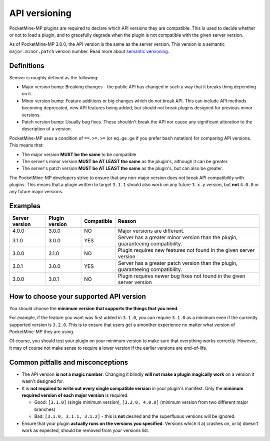 .. _api_version_spec:

API versioning
--------------

PocketMine-MP plugins are required to declare which API versions they are compatible. This is used to decide whether or not to load a plugin, and to gracefully degrade when the plugin is not compatible with the given server version.

As of PocketMine-MP 3.0.0, the API version is the same as the server version. This version is a semantic ``major.minor.patch`` version number. Read more about `semantic versioning <https://semver.org/>`_.


Definitions
===========

Semver is roughly defined as the following:

- Major version bump: Breaking changes - the public API has changed in such a way that it breaks thing depending on it.
- Minor version bump: Feature additions or big changes which do not break API. This can include API methods becoming deprecated, new API features being added, but should not break plugins designed for previous minor versions.
- Patch version bump: Usually bug fixes. These shouldn't break the API nor cause any significant alteration to the description of a version.

PocketMine-MP uses a condition of ``==.>=.>=`` (or ``eq.ge.ge`` if you prefer ``bash`` notation) for comparing API versions. This means that:

- The major version **MUST be the same** to be compatible
- The server's minor version **MUST be AT LEAST the same** as the plugin's, although it can be greater.
- The server's patch version **MUST be AT LEAST the same** as the plugin's, but can also be greater.

The PocketMine-MP developers strive to ensure that any non-major version does not break API compatibility with plugins. This means that a plugin written to target ``3.1.1`` should also work on any future ``3.x.y`` version, but **not** ``4.0.0`` or any future major versions.


Examples
========

+----------------+----------------+------------+---------------------------------------------------------------------------------+
| Server version | Plugin version | Compatible | Reason                                                                          |
+================+================+============+=================================================================================+
| 4.0.0          | 3.0.0          | NO         | Major versions are different.                                                   |
+----------------+----------------+------------+---------------------------------------------------------------------------------+
| 3.1.0          | 3.0.0          | YES        | Server has a greater minor version than the plugin, guaranteeing compatibility. |
+----------------+----------------+------------+---------------------------------------------------------------------------------+
| 3.0.0          | 3.1.0          | NO         | Plugin requires new features not found in the given server version              |
+----------------+----------------+------------+---------------------------------------------------------------------------------+
| 3.0.1          | 3.0.0          | YES        | Server has a greater patch version than the plugin, guaranteeing compatibility. |
+----------------+----------------+------------+---------------------------------------------------------------------------------+
| 3.0.0          | 3.0.1          | NO         | Plugin requires newer bug fixes not found in the given server version           |
+----------------+----------------+------------+---------------------------------------------------------------------------------+


How to choose your supported API version
========================================

You should choose the **minimum version that supports the things that you need**.

For example, if the feature you want was first added in ``3.1.0``, you can require ``3.1.0`` as a minimum even if the currently supported version is ``3.2.0``. This is to ensure that users get a smoother experience no matter what version of PocketMine-MP they are using.

Of course, you should test your plugin on your minimum version to make sure that everything works correctly. However, it may of course not make sense to require a lower version if the earlier versions are end-of-life.

Common pitfalls and misconceptions
==================================

- The API version **is not a magic number**. Changing it blindly **will not make a plugin magically work** on a version it wasn't designed for.
- It is **not required to write out every single compatible version** in your plugin's manifest. Only the **minimum required version of each major version** is required.

  - Good: ``[3.1.0]`` (single minimum version), ``[3.2.0, 4.0.0]`` (minimum version from two different major branches)
  - Bad: ``[3.1.0, 3.1.1, 3.1.2]`` - this is **not** desired and the superfluous versions will be ignored.

- Ensure that your plugin **actually runs on the versions you specified**. Versions which it a) crashes on, or b) doesn't work as expected, should be removed from your versions list.
